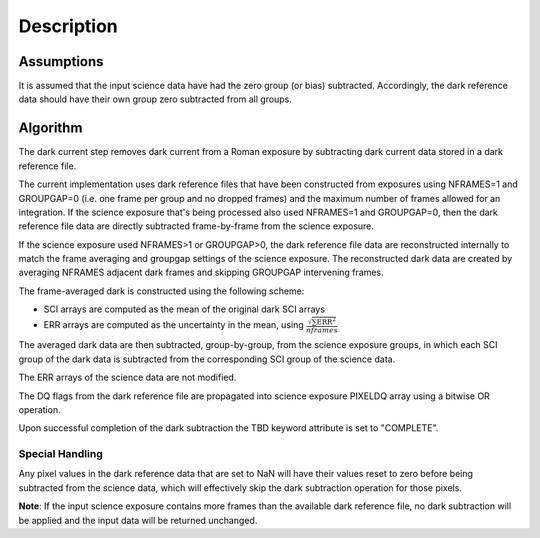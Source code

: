 Description
===========

Assumptions
-----------

It is assumed that the input science data have had the zero group (or
bias) subtracted. Accordingly, the dark reference data
should have their own group zero subtracted from all groups. 

Algorithm
---------

The dark current step removes dark current from a Roman exposure by subtracting
dark current data stored in a dark reference file.

The current implementation uses dark reference files that have been
constructed from exposures using NFRAMES=1 and GROUPGAP=0 (i.e. one
frame per group and no dropped frames) and the maximum number of frames
allowed for an integration. If the science exposure that's being processed
also used NFRAMES=1 and GROUPGAP=0, then the dark reference file data
are directly subtracted frame-by-frame from the science exposure.

If the science exposure used NFRAMES>1 or GROUPGAP>0, the dark
reference file data are reconstructed internally to match the frame averaging
and groupgap settings of the science exposure. The reconstructed dark data are
created by averaging NFRAMES adjacent dark frames and skipping
GROUPGAP intervening frames.

The frame-averaged dark is constructed using the following scheme:

* SCI arrays are computed as the mean of the original dark SCI arrays
* ERR arrays are computed as the uncertainty in the mean, using
  :math:`\frac{\sqrt {\sum \mathrm{ERR}^2}}{nframes}`

The averaged dark data are then subtracted, group-by-group, from the science exposure groups, in which
each SCI group of the dark data is subtracted from the corresponding SCI
group of the science data.

The ERR arrays of the science data are not modified.

The DQ flags from the dark reference file are propagated into science
exposure PIXELDQ array using a bitwise OR operation.

Upon successful completion of the dark subtraction the TBD keyword attribute is
set to "COMPLETE".

Special Handling
++++++++++++++++

Any pixel values in the dark reference data that are set to NaN will have their
values reset to zero before being subtracted from the science data, which
will effectively skip the dark subtraction operation for those pixels.

**Note**: If the input science exposure contains more frames than the available
dark reference file, no dark subtraction will be applied and the input data
will be returned unchanged.

